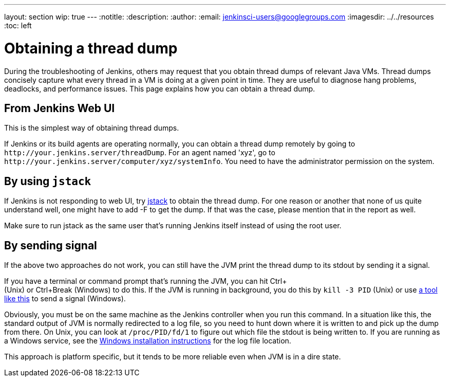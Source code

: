 ---
layout: section
wip: true
---
ifdef::backend-html5[]
:notitle:
:description:
:author:
:email: jenkinsci-users@googlegroups.com
ifdef::env-github[:imagesdir: ../resources]
ifndef::env-github[:imagesdir: ../../resources]
:toc: left
endif::[]

= Obtaining a thread dump

During the troubleshooting of Jenkins, others may request that you obtain
thread dumps of relevant Java VMs. Thread dumps concisely capture what
every thread in a VM is doing at a given point in time.
They are useful to diagnose hang problems, deadlocks, and performance issues.
This page explains how you can obtain a thread dump.

[[Obtainingathreaddump-FromJenkinsWebUI]]
== From Jenkins Web UI

This is the simplest way of obtaining thread dumps.

If Jenkins or its build agents are operating normally, you can obtain a
thread dump remotely by going to
`+http://your.jenkins.server/threadDump+`. For an agent named 'xyz', go
to `+http://your.jenkins.server/computer/xyz/systemInfo+`. You need to
have the administrator permission on the system.

[[Obtainingathreaddump-Byusingjstack]]
== By using `+jstack+`

If Jenkins is not responding to web UI, try
https://docs.oracle.com/javase/8/docs/technotes/guides/troubleshoot/tooldescr016.html[jstack]
to obtain the thread dump. For one reason or another that none of us
quite understand well, one might have to add -F to get the dump. If that
was the case, please mention that in the report as well.

Make sure to run jstack as the same user that's running Jenkins itself
instead of using the root user.

[[Obtainingathreaddump-Bysendingsignal]]
== By sending signal

If the above two approaches do not work, you can still have the JVM
print the thread dump to its stdout by sending it a signal.

If you have a terminal or command prompt that's running the JVM, you can
hit Ctrl+ +
(Unix) or Ctrl+Break (Windows) to do this. If the JVM is running in
background, you do this by `+kill -3 PID+` (Unix) or use
https://docs.oracle.com/javacomponents/jmc-5-5/jmc-user-guide/toc.htm/[a tool like
this] to send a signal (Windows).

Obviously, you must be on the same machine as the Jenkins controller when
you run this command. In a situation like this, the standard output of
JVM is normally redirected to a log file, so you need to hunt down where
it is written to and pick up the dump from there. On Unix, you can look
at `+/proc/PID/fd/1+` to figure out which file the stdout is being
written to.
If you are running as a Windows service, see the link:/doc/book/installing/windows/[Windows installation instructions] for the log file location.

This approach is platform specific, but it tends to be more reliable
even when JVM is in a dire state.
